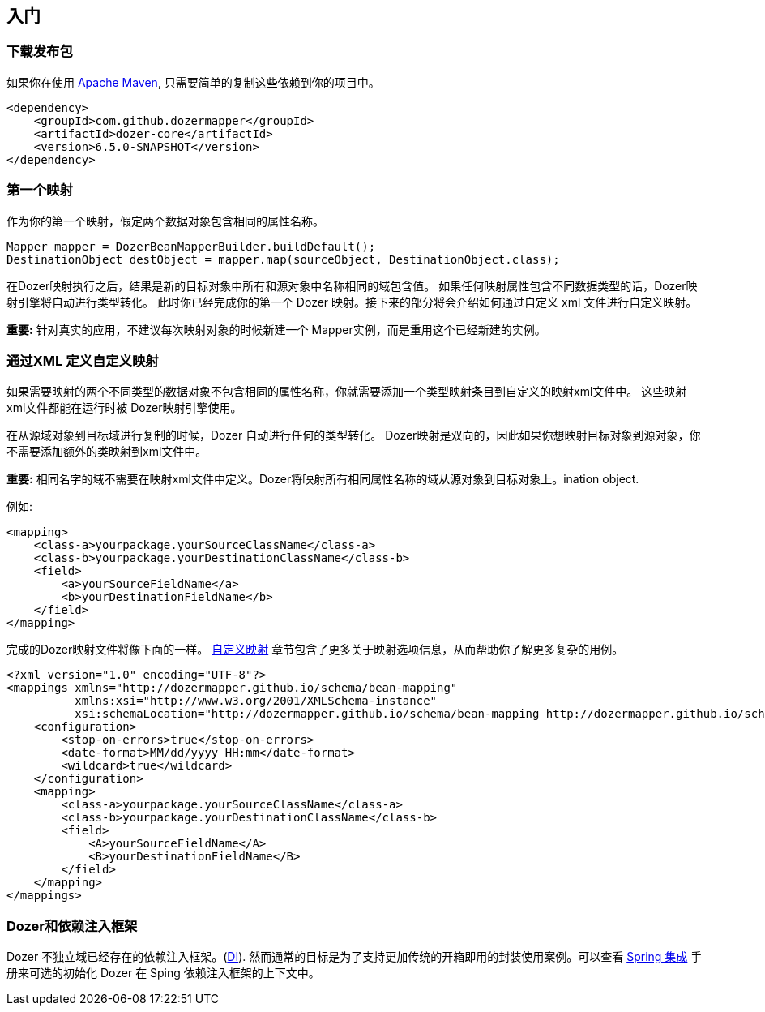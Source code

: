 :dozer-version: 6.5.0-SNAPSHOT

== 入门
=== 下载发布包
如果你在使用 link:https://maven.apache.org/[Apache Maven], 只需要简单的复制这些依赖到你的项目中。

[source,xml,prettyprint,subs="verbatim,attributes"]
----
<dependency>
    <groupId>com.github.dozermapper</groupId>
    <artifactId>dozer-core</artifactId>
    <version>{dozer-version}</version>
</dependency>
----

=== 第一个映射
作为你的第一个映射，假定两个数据对象包含相同的属性名称。

[source,java,prettyprint]
----
Mapper mapper = DozerBeanMapperBuilder.buildDefault();
DestinationObject destObject = mapper.map(sourceObject, DestinationObject.class);
----

在Dozer映射执行之后，结果是新的目标对象中所有和源对象中名称相同的域包含值。
如果任何映射属性包含不同数据类型的话，Dozer映射引擎将自动进行类型转化。
此时你已经完成你的第一个 Dozer 映射。接下来的部分将会介绍如何通过自定义 xml 文件进行自定义映射。

*重要:* 针对真实的应用，不建议每次映射对象的时候新建一个 Mapper实例，而是重用这个已经新建的实例。

=== 通过XML 定义自定义映射
如果需要映射的两个不同类型的数据对象不包含相同的属性名称，你就需要添加一个类型映射条目到自定义的映射xml文件中。
这些映射xml文件都能在运行时被 Dozer映射引擎使用。

在从源域对象到目标域进行复制的时候，Dozer 自动进行任何的类型转化。
Dozer映射是双向的，因此如果你想映射目标对象到源对象，你不需要添加额外的类映射到xml文件中。

*重要:* 相同名字的域不需要在映射xml文件中定义。Dozer将映射所有相同属性名称的域从源对象到目标对象上。ination object.

例如:

[source,xml,prettyprint]
----
<mapping>
    <class-a>yourpackage.yourSourceClassName</class-a>
    <class-b>yourpackage.yourDestinationClassName</class-b>
    <field>
        <a>yourSourceFieldName</a>
        <b>yourDestinationFieldName</b>
    </field>
</mapping>
----

完成的Dozer映射文件将像下面的一样。
link:./mappings.adoc[自定义映射] 章节包含了更多关于映射选项信息，从而帮助你了解更多复杂的用例。

[source,xml,prettyprint]
----
<?xml version="1.0" encoding="UTF-8"?>
<mappings xmlns="http://dozermapper.github.io/schema/bean-mapping"
          xmlns:xsi="http://www.w3.org/2001/XMLSchema-instance"
          xsi:schemaLocation="http://dozermapper.github.io/schema/bean-mapping http://dozermapper.github.io/schema/bean-mapping.xsd">
    <configuration>
        <stop-on-errors>true</stop-on-errors>
        <date-format>MM/dd/yyyy HH:mm</date-format>
        <wildcard>true</wildcard>
    </configuration>
    <mapping>
        <class-a>yourpackage.yourSourceClassName</class-a>
        <class-b>yourpackage.yourDestinationClassName</class-b>
        <field>
            <A>yourSourceFieldName</A>
            <B>yourDestinationFieldName</B>
        </field>
    </mapping>
</mappings>
----

=== Dozer和依赖注入框架
Dozer 不独立域已经存在的依赖注入框架。(link:https://en.wikipedia.org/wiki/Dependency_injection[DI]).
然而通常的目标是为了支持更加传统的开箱即用的封装使用案例。可以查看 link:springintegration.adoc[Spring 集成] 手册来可选的初始化 Dozer 在 Sping 依赖注入框架的上下文中。
